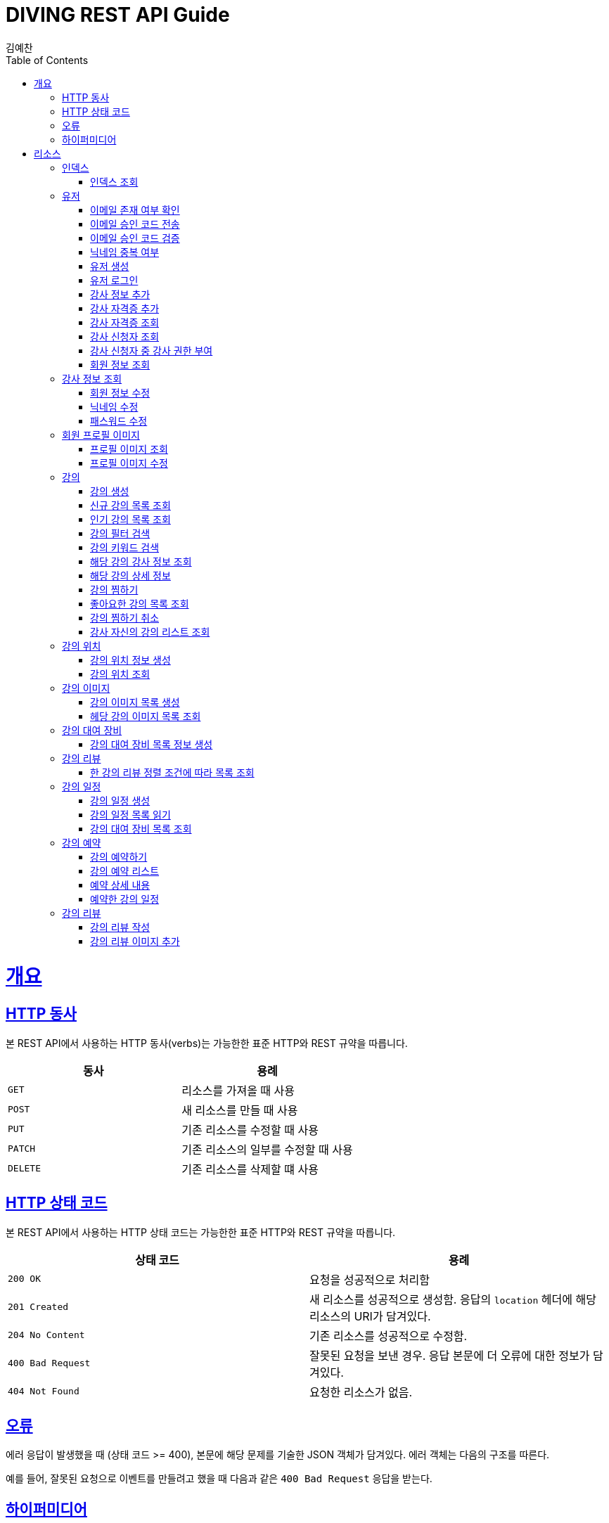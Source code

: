 = DIVING REST API Guide
김예찬;
:doctype: book
:icons: font
:source-highlighter: highlightjs
:toc: left
:toclevels: 4
:sectlinks:
:operation-curl-request-title: Example request
:operation-http-response-title: Example response

[[overview]]
= 개요

[[overview-http-verbs]]
== HTTP 동사

본 REST API에서 사용하는 HTTP 동사(verbs)는 가능한한 표준 HTTP와 REST 규약을 따릅니다.

|===
| 동사 | 용례

| `GET`
| 리소스를 가져올 때 사용

| `POST`
| 새 리소스를 만들 때 사용

| `PUT`
| 기존 리소스를 수정할 때 사용

| `PATCH`
| 기존 리소스의 일부를 수정할 때 사용

| `DELETE`
| 기존 리소스를 삭제할 떄 사용
|===

[[overview-http-status-codes]]
== HTTP 상태 코드

본 REST API에서 사용하는 HTTP 상태 코드는 가능한한 표준 HTTP와 REST 규약을 따릅니다.

|===
| 상태 코드 | 용례

| `200 OK`
| 요청을 성공적으로 처리함

| `201 Created`
| 새 리소스를 성공적으로 생성함. 응답의 `location` 헤더에 해당 리소스의 URI가 담겨있다.

| `204 No Content`
| 기존 리소스를 성공적으로 수정함.

| `400 Bad Request`
| 잘못된 요청을 보낸 경우. 응답 본문에 더 오류에 대한 정보가 담겨있다.

| `404 Not Found`
| 요청한 리소스가 없음.
|===

[[overview-errors]]
== 오류

에러 응답이 발생했을 때 (상태 코드 >= 400), 본문에 해당 문제를 기술한 JSON 객체가 담겨있다. 에러 객체는 다음의 구조를 따른다.



예를 들어, 잘못된 요청으로 이벤트를 만들려고 했을 때 다음과 같은 `400 Bad Request` 응답을 받는다.



[[overview-hypermedia]]
== 하이퍼미디어

본 REST API는 하이퍼미디어와 사용하며 응답에 담겨있는 리소스는 다른 리소스에 대한 링크를 가지고 있다.
응답은 http://stateless.co/hal_specification.html[Hypertext Application from resource to resource. Language (HAL)] 형식을 따른다.
링크는 `_links`라는 키로 제공한다. 본 API의 사용자(클라이언트)는 URI를 직접 생성하지 않아야 하며, 리소스에서 제공하는 링크를 사용해야 한다.

[[resources]]
= 리소스

[[resources-index]]
== 인덱스

인덱스는 서비스 진입점을 제공한다.


[[resources-index-access]]
=== 인덱스 조회

`GET` 요청을 사용하여 인덱스에 접근할 수 있다.

[[resource-account]]
== 유저

유저를 생성하거나 로그인 및 조회 삭제할 때 사용한다

[[resource-account-check-email]]
=== 이메일 존재 여부 확인
operation::account-check-email[]

[[resource-account-email-code-send]]
=== 이메일 승인 코드 전송
operation::account-email-auth-code-send[]

[[resource-account-email-code-verify]]
=== 이메일 승인 코드 검증
operation::account-email-auth-code-verify[]

[[resource-account-check-duplication-nickName]]
=== 닉네임 중복 여부
operation::account-check-duplication-nickName[]

[[resource-account-create]]
=== 유저 생성
operation::signUp[]

[[resource-account-login]]
=== 유저 로그인
operation::signIn[]

[[resource-account-add-instructorInfo]]
=== 강사 정보 추가
operation::account-add-instructorInfo[]

[[resource-account-add-instructor-certificate]]
=== 강사 자격증 추가
operation::account-add-instructor-certificate[]

[[resource-account-instructor-certificate-read-list]]
=== 강사 자격증 조회
operation::account-instructor-certificate-read-list[]

[[resource-account-instructor-get-request-list]]
=== 강사 신청자 조회
operation::account-instructor-get-request-list[]

[[resource-account-instructor-confirm]]
=== 강사 신청자 중 강사 권한 부여
operation::account-instructor-confirm[]

[[resource-account-read]]
=== 회원 정보 조회
operation::account-read[]

[[resource-account-instructor-read]]
== 강사 정보 조회
operation::account-instructor-read[]

[[resource-account-update]]
=== 회원 정보 수정
operation::account-update[]

[[resource-account-update-nickName]]
=== 닉네임 수정
operation::account-update-nickName[]

[[resource-account-update-password]]
=== 패스워드 수정
operation::account-update-password[]


[[resource-profilePhoto]]
== 회원 프로필 이미지

[[resource-profilePhoto-read]]
=== 프로필 이미지 조회
operation::profilePhoto-read[]

[[resource-profilePhoto-update]]
=== 프로필 이미지 수정
operation::profilePhoto-update[]

[[resource-lecture]]
== 강의

강의를 생성하거나 조회 삭제 수정할때 사용한다

[[resource-lecture-create]]
=== 강의 생성
operation::lecture-create[]

[[resource-lecture-get-new-list]]
=== 신규 강의 목록 조회
operation::lecture-get-new-list[]

[[resource-lecture-get-popular-list]]
=== 인기 강의 목록 조회
operation::lecture-get-popular-list[]

[[resource-lecture-search-filter-list]]
=== 강의 필터 검색
operation::lecture-search-filter-list[]

[[resource-lecture-search-keyword-list]]
=== 강의 키워드 검색
operation::lecture-search-keyword-list[]

[[resource-lecture-find-instructor-info]]
=== 해당 강의 강사 정보 조회
operation::lecture-find-instructor-info[]

[[resource-lecture-find-info]]
=== 해당 강의 상세 정보
operation::lecture-find-info[]

[[resource-lecture-mark-like]]
=== 강의 찜하기
operation::lecture-mark-like[]

[[resource-lecture-read-like-list]]
=== 좋아요한 강의 목록 조회
operation::lecture-read-like-list[]

[[resource-lecture-unmark-like]]
=== 강의 찜하기 취소
operation::lecture-unmark-like[]

[[resource-lecture-find-my-list]]
=== 강사 자신의 강의 리스트 조회
operation::lecture-find-my-list[]


[[resource-location]]
== 강의 위치

[[resource-location-create]]
=== 강의 위치 정보 생성
operation::location-create[]

[[resource-location-find]]
=== 강의 위치 조회
operation::location-find[]


[[resource-lecture-image]]
== 강의 이미지

[[resource-lecture-images-create]]
=== 강의 이미지 목록 생성
operation::lectureImage-create-list[]

[[resource-lectureImage-find-list]]
=== 헤당 강의 이미지 목록 조회
operation::lectureImage-find-list[]


[[resource-equipment]]
== 강의 대여 장비

[[resource-equipment-list-create]]
=== 강의 대여 장비 목록 정보 생성
operation::equipment-create-list[]


[[resource-review]]
== 강의 리뷰

[[resource-review-find-list]]
=== 한 강의 리뷰 정렬 조건에 따라 목록 조회
operation::review-find-list[]


[[resource-schedule]]
== 강의 일정

[[resoucre-schedule-create]]
=== 강의 일정 생성
operation::schedule-create[]

[[resource-schedule-read-list]]
=== 강의 일정 목록 읽기
operation::schedule-read-list[]

[[resource-schedule-read-equipment-list]]
=== 강의 대여 장비 목록 조회
operation::schedule-read-equipment-list[]


[[resource-reservation]]
== 강의 예약

[[resource-reservation-create]]
=== 강의 예약하기
operation::reservation-create[]

[[resource-reservation-find-list]]
=== 강의 예약 리스트
operation::reservation-find-list[]

[[resourec-reservation-read]]
=== 예약 상세 내용
operation::reservation-read[]

[[resource-reservation-read-schudule-list]]
=== 예약한 강의 일정
operation::reservation-read-schedule-list[]


[[resource-review]]
== 강의 리뷰

[[resource-review-create]]
=== 강의 리뷰 작성
operation::review-create[]

[[resource-review-image-create]]
=== 강의 리뷰 이미지 추가
operation::review-images-create[]

//[[resource-reservation-read-list]]
//== 나의 강의 예약목록 보기
//operation::reservation-get-list[]
//
//[[resource-reservation-read-detail]]
//== 나의 강의 예약상세 보기
//operation::reservation-get-detail[]
//
//[[resource-reservation-delete]]
//== 나의 강의 예약 취소
//operation::reservation-delete[]
//
//[[resource-reservation-get-list-for-schedule]]
//== 나의 강의 한 타임에 수강한 수강생 정보 조회
//operation::reservation-get-list-for-schedule[]